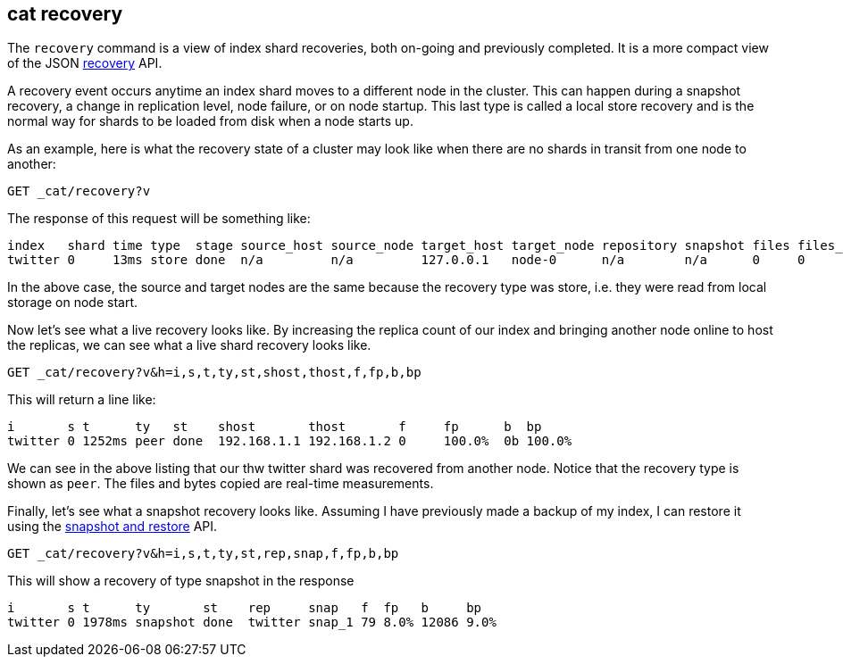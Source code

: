 [[cat-recovery]]
== cat recovery

The `recovery` command is a view of index shard recoveries, both on-going and previously
completed. It is a more compact view of the JSON <<indices-recovery,recovery>> API.

A recovery event occurs anytime an index shard moves to a different node in the cluster.
This can happen during a snapshot recovery, a change in replication level, node failure, or
on node startup. This last type is called a local store recovery and is the normal
way for shards to be loaded from disk when a node starts up.

As an example, here is what the recovery state of a cluster may look like when there
are no shards in transit from one node to another:

[source,js]
----------------------------------------------------------------------------
GET _cat/recovery?v
----------------------------------------------------------------------------
// CONSOLE
// TEST[setup:twitter]

The response of this request will be something like:

[source,txt]
---------------------------------------------------------------------------
index   shard time type  stage source_host source_node target_host target_node repository snapshot files files_recovered files_percent files_total bytes bytes_recovered bytes_percent bytes_total translog_ops translog_ops_recovered translog_ops_percent
twitter 0     13ms store done  n/a         n/a         127.0.0.1   node-0      n/a        n/a      0     0               100%          13          0b    0b              100%          9928b       0            0                      100.0%
---------------------------------------------------------------------------
// TESTRESPONSE[s/store/empty_store/]
// TESTRESPONSE[s/100%/0.0%/]
// TESTRESPONSE[s/9928b/0b/]
// TESTRESPONSE[s/13ms/\\d+m?s/]
// TESTRESPONSE[s/13/\\d+/ _cat]

In the above case, the source and target nodes are the same because the recovery
type was store, i.e. they were read from local storage on node start.

Now let's see what a live recovery looks like. By increasing the replica count
of our index and bringing another node online to host the replicas, we can see
what a live shard recovery looks like.

[source,js]
----------------------------------------------------------------------------
GET _cat/recovery?v&h=i,s,t,ty,st,shost,thost,f,fp,b,bp
----------------------------------------------------------------------------
// CONSOLE
// TEST[setup:twitter]

This will return a line like:

[source,txt]
----------------------------------------------------------------------------
i       s t      ty   st    shost       thost       f     fp      b  bp
twitter 0 1252ms peer done  192.168.1.1 192.168.1.2 0     100.0%  0b 100.0%
----------------------------------------------------------------------------
// TESTRESPONSE[s/peer/empty_store/]
// TESTRESPONSE[s/192.168.1.2/127.0.0.1/]
// TESTRESPONSE[s/192.168.1.1/n\/a/]
// TESTRESPONSE[s/100.0%/0.0%/]
// TESTRESPONSE[s/1252/\\d+/ _cat]

We can see in the above listing that our thw twitter shard was recovered from another node.
Notice that the recovery type is shown as `peer`. The files and bytes copied are
real-time measurements.

Finally, let's see what a snapshot recovery looks like. Assuming I have previously
made a backup of my index, I can restore it using the <<modules-snapshots,snapshot and restore>>
API.

[source,js]
--------------------------------------------------------------------------------
GET _cat/recovery?v&h=i,s,t,ty,st,rep,snap,f,fp,b,bp
--------------------------------------------------------------------------------
// CONSOLE
// TEST[skip:no need to execute snapshot/restore here]

This will show a recovery of type snapshot in the response

[source,txt]
--------------------------------------------------------------------------------
i       s t      ty       st    rep     snap   f  fp   b     bp
twitter 0 1978ms snapshot done  twitter snap_1 79 8.0% 12086 9.0%
--------------------------------------------------------------------------------
// TESTRESPONSE[_cat]
